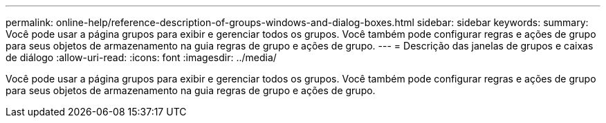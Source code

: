 ---
permalink: online-help/reference-description-of-groups-windows-and-dialog-boxes.html 
sidebar: sidebar 
keywords:  
summary: Você pode usar a página grupos para exibir e gerenciar todos os grupos. Você também pode configurar regras e ações de grupo para seus objetos de armazenamento na guia regras de grupo e ações de grupo. 
---
= Descrição das janelas de grupos e caixas de diálogo
:allow-uri-read: 
:icons: font
:imagesdir: ../media/


[role="lead"]
Você pode usar a página grupos para exibir e gerenciar todos os grupos. Você também pode configurar regras e ações de grupo para seus objetos de armazenamento na guia regras de grupo e ações de grupo.
